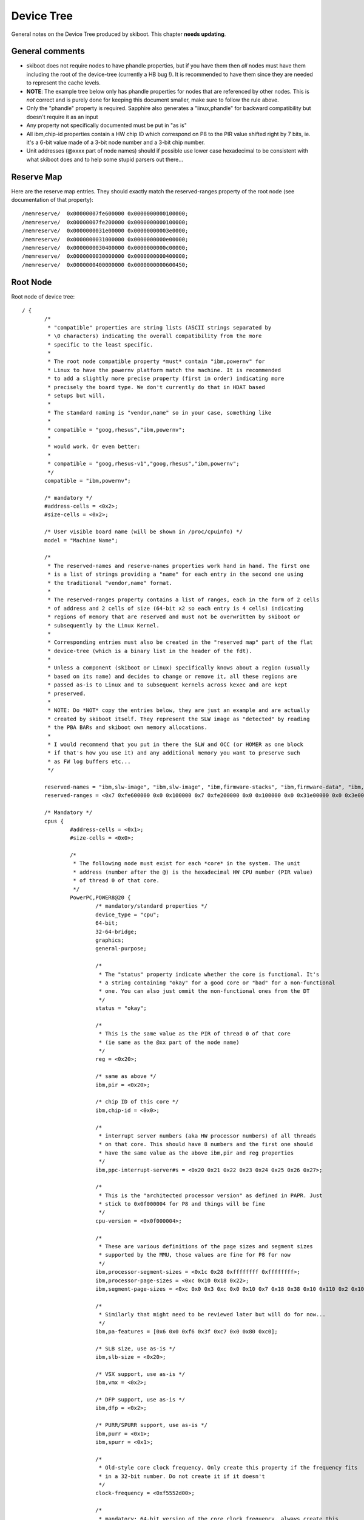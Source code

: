 .. _device-tree:

Device Tree
===========

General notes on the Device Tree produced by skiboot. This chapter
**needs updating**.


General comments
----------------

* skiboot does not require nodes to have phandle properties, but
  if you have them then *all* nodes must have them including the
  root of the device-tree (currently a HB bug !). It is recommended
  to have them since they are needed to represent the cache levels.
* **NOTE**: The example tree below only has phandle properties for
  nodes that are referenced by other nodes. This is *not* correct
  and is purely done for keeping this document smaller, make sure
  to follow the rule above.
* Only the "phandle" property is required. Sapphire also generates
  a "linux,phandle" for backward compatibility but doesn't require
  it as an input
* Any property not specifically documented must be put in "as is"
* All ibm,chip-id properties contain a HW chip ID which correspond
  on P8 to the PIR value shifted right by 7 bits, ie. it's a 6-bit
  value made of a 3-bit node number and a 3-bit chip number.
* Unit addresses (@xxxx part of node names) should if possible use
  lower case hexadecimal to be consistent with what skiboot does
  and to help some stupid parsers out there...


Reserve Map
-----------

Here are the reserve map entries. They should exactly match the
reserved-ranges property of the root node (see documentation
of that property)::

  /memreserve/	0x00000007fe600000 0x0000000000100000;
  /memreserve/	0x00000007fe200000 0x0000000000100000;
  /memreserve/	0x0000000031e00000 0x00000000003e0000;
  /memreserve/	0x0000000031000000 0x0000000000e00000;
  /memreserve/	0x0000000030400000 0x0000000000c00000;
  /memreserve/	0x0000000030000000 0x0000000000400000;
  /memreserve/	0x0000000400000000 0x0000000000600450;

Root Node
---------

Root node of device tree::

 / {
  	/*
	 * "compatible" properties are string lists (ASCII strings separated by
	 * \0 characters) indicating the overall compatibility from the more
	 * specific to the least specific.
	 *
	 * The root node compatible property *must* contain "ibm,powernv" for
	 * Linux to have the powernv platform match the machine. It is recommended
	 * to add a slightly more precise property (first in order) indicating more
	 * precisely the board type. We don't currently do that in HDAT based
	 * setups but will.
	 *
	 * The standard naming is "vendor,name" so in your case, something like
	 *
	 * compatible = "goog,rhesus","ibm,powernv";
	 *
	 * would work. Or even better:
         *
	 * compatible = "goog,rhesus-v1","goog,rhesus","ibm,powernv";
	 */
	compatible = "ibm,powernv";

	/* mandatory */
	#address-cells = <0x2>;
	#size-cells = <0x2>;

	/* User visible board name (will be shown in /proc/cpuinfo) */
	model = "Machine Name";

	/*
	 * The reserved-names and reserve-names properties work hand in hand. The first one
	 * is a list of strings providing a "name" for each entry in the second one using
	 * the traditional "vendor,name" format.
	 *
	 * The reserved-ranges property contains a list of ranges, each in the form of 2 cells
	 * of address and 2 cells of size (64-bit x2 so each entry is 4 cells) indicating
	 * regions of memory that are reserved and must not be overwritten by skiboot or
	 * subsequently by the Linux Kernel.
	 *
	 * Corresponding entries must also be created in the "reserved map" part of the flat
	 * device-tree (which is a binary list in the header of the fdt).
	 *
	 * Unless a component (skiboot or Linux) specifically knows about a region (usually
	 * based on its name) and decides to change or remove it, all these regions are
	 * passed as-is to Linux and to subsequent kernels across kexec and are kept
	 * preserved.
	 *
	 * NOTE: Do *NOT* copy the entries below, they are just an example and are actually
	 * created by skiboot itself. They represent the SLW image as "detected" by reading
	 * the PBA BARs and skiboot own memory allocations.
	 *
	 * I would recommend that you put in there the SLW and OCC (or HOMER as one block
	 * if that's how you use it) and any additional memory you want to preserve such
	 * as FW log buffers etc...
	 */
	 
	reserved-names = "ibm,slw-image", "ibm,slw-image", "ibm,firmware-stacks", "ibm,firmware-data", "ibm,firmware-heap", "ibm,firmware-code", "memory@400000000";
	reserved-ranges = <0x7 0xfe600000 0x0 0x100000 0x7 0xfe200000 0x0 0x100000 0x0 0x31e00000 0x0 0x3e0000 0x0 0x31000000 0x0 0xe00000 0x0 0x30400000 0x0 0xc00000 0x0 0x30000000 0x0 0x400000 0x4 0x0 0x0 0x600450>;

	/* Mandatory */
	cpus {
		#address-cells = <0x1>;
		#size-cells = <0x0>;

		/*
		 * The following node must exist for each *core* in the system. The unit
		 * address (number after the @) is the hexadecimal HW CPU number (PIR value)
		 * of thread 0 of that core.
		 */
		PowerPC,POWER8@20 {
			/* mandatory/standard properties */
			device_type = "cpu";
			64-bit;
			32-64-bridge;
			graphics;
			general-purpose;

			/*
			 * The "status" property indicate whether the core is functional. It's
			 * a string containing "okay" for a good core or "bad" for a non-functional
			 * one. You can also just ommit the non-functional ones from the DT
			 */
			status = "okay";

			/*
			 * This is the same value as the PIR of thread 0 of that core
			 * (ie same as the @xx part of the node name)
			 */
			reg = <0x20>;

			/* same as above */
			ibm,pir = <0x20>;

			/* chip ID of this core */
			ibm,chip-id = <0x0>;

			/*
			 * interrupt server numbers (aka HW processor numbers) of all threads
			 * on that core. This should have 8 numbers and the first one should
			 * have the same value as the above ibm,pir and reg properties
			 */
			ibm,ppc-interrupt-server#s = <0x20 0x21 0x22 0x23 0x24 0x25 0x26 0x27>;

			/*
			 * This is the "architected processor version" as defined in PAPR. Just
			 * stick to 0x0f000004 for P8 and things will be fine
			 */
			cpu-version = <0x0f000004>;

			/*
			 * These are various definitions of the page sizes and segment sizes
			 * supported by the MMU, those values are fine for P8 for now
			 */
			ibm,processor-segment-sizes = <0x1c 0x28 0xffffffff 0xffffffff>;
			ibm,processor-page-sizes = <0xc 0x10 0x18 0x22>;
			ibm,segment-page-sizes = <0xc 0x0 0x3 0xc 0x0 0x10 0x7 0x18 0x38 0x10 0x110 0x2 0x10 0x1 0x18 0x8 0x18 0x100 0x1 0x18 0x0 0x22 0x120 0x1 0x22 0x3>;

			/*
			 * Similarly that might need to be reviewed later but will do for now...
			 */			
			ibm,pa-features = [0x6 0x0 0xf6 0x3f 0xc7 0x0 0x80 0xc0];

			/* SLB size, use as-is */
			ibm,slb-size = <0x20>;

			/* VSX support, use as-is */
			ibm,vmx = <0x2>;

			/* DFP support, use as-is */
			ibm,dfp = <0x2>;

			/* PURR/SPURR support, use as-is */
			ibm,purr = <0x1>;
			ibm,spurr = <0x1>;

			/*
			 * Old-style core clock frequency. Only create this property if the frequency fits
			 * in a 32-bit number. Do not create it if it doesn't
			 */
			clock-frequency = <0xf5552d00>;

			/*
			 * mandatory: 64-bit version of the core clock frequency, always create this
			 * property.
			 */
			ibm,extended-clock-frequency = <0x0 0xf5552d00>;

			/* Timebase freq has a fixed value, always use that */
			timebase-frequency = <0x1e848000>;

			/* Same */
			ibm,extended-timebase-frequency = <0x0 0x1e848000>;

			/* Use as-is, values might need to be adjusted but that will do for now */
			reservation-granule-size = <0x80>;
			d-tlb-size = <0x800>;
			i-tlb-size = <0x0>;
			tlb-size = <0x800>;
			d-tlb-sets = <0x4>;
			i-tlb-sets = <0x0>;
			tlb-sets = <0x4>;
			d-cache-block-size = <0x80>;
			i-cache-block-size = <0x80>;
			d-cache-size = <0x10000>;
			i-cache-size = <0x8000>;
			i-cache-sets = <0x4>;
			d-cache-sets = <0x8>;
			performance-monitor = <0x0 0x1>;

			/*
			 * optional: phandle of the node representing the L2 cache for this core,
			 * note: it can also be named "next-level-cache", Linux will support both
			 * and Sapphire doesn't currently use those properties, just passes them
			 * along to Linux
			 */
			l2-cache = < 0x4 >;
		};

		/*
		 * Cache nodes. Those are siblings of the processor nodes under /cpus and
		 * represent the various level of caches.
		 *
		 * The unit address (and reg property) is mostly free-for-all as long as
		 * there is no collisions. On HDAT machines we use the following encoding
		 * which I encourage you to also follow to limit surprises:
		 *
		 * L2   :  (0x20 << 24) | PIR (PIR is PIR value of thread 0 of core)
		 * L3   :  (0x30 << 24) | PIR
		 * L3.5 :  (0x35 << 24) | PIR
		 *
		 * In addition, each cache points to the next level cache via its
		 * own "l2-cache" (or "next-level-cache") property, so the core node
		 * points to the L2, the L2 points to the L3 etc...
		 */
 
		l2-cache@20000020 {
			phandle = <0x4>;
			device_type = "cache";
			reg = <0x20000020>;
			status = "okay";
			cache-unified;
			d-cache-sets = <0x8>;
			i-cache-sets = <0x8>;
			d-cache-size = <0x80000>;
			i-cache-size = <0x80000>;
			l2-cache = <0x5>;
		};

		l3-cache@30000020 {
			phandle = <0x5>;
			device_type = "cache";
			reg = <0x30000020>;
			status = "bad";
			cache-unified;
			d-cache-sets = <0x8>;
			i-cache-sets = <0x8>;
			d-cache-size = <0x800000>;
			i-cache-size = <0x800000>;
		};

	};

	/*
	 * Interrupt presentation controller (ICP) nodes
	 *
	 * There is some flexibility as to how many of these are presents since
	 * a given node can represent multiple ICPs. When generating from HDAT we
	 * chose to create one per core
	 */
	interrupt-controller@3ffff80020000 {
		/* Mandatory */
		compatible = "IBM,ppc-xicp", "IBM,power8-icp";
		interrupt-controller;
		#address-cells = <0x0>;
		device_type = "PowerPC-External-Interrupt-Presentation";

		/*
		 * Range of HW CPU IDs represented by that node. In this example
		 * the core starting at PIR 0x20 and 8 threads, which corresponds
		 * to the CPU node of the example above. The property in theory
		 * supports multiple ranges but Linux doesn't.
		 */
		ibm,interrupt-server-ranges = <0x20 0x8>;

		/*
		 * For each server in the above range, the physical address of the
		 * ICP register block and its size. Since the root node #address-cells
		 * and #size-cells properties are both "2", each entry is thus
		 * 2 cells address and 2 cells size (64-bit each).
		 */
		reg = <0x3ffff 0x80020000 0x0 0x1000 0x3ffff 0x80021000 0x0 0x1000 0x3ffff 0x80022000 0x0 0x1000 0x3ffff 0x80023000 0x0 0x1000 0x3ffff 0x80024000 0x0 0x1000 0x3ffff 0x80025000 0x0 0x1000 0x3ffff 0x80026000 0x0 0x1000 0x3ffff 0x80027000 0x0 0x1000>;
	};

	/*
	 * The "memory" nodes represent physical memory in the system. They
	 * do not represent DIMMs, memory controllers or Centaurs, thus will
	 * be expressed separately.
	 *
	 * In order to be able to handle affinity properly, we require that
	 * a memory node is created for each range of memory that has a different
	 * "affinity", which in practice means for each chip since we don't
	 * support memory interleaved across multiple chips on P8.
	 *
	 * Additionally, it is *not* required that one chip = one memory node,
	 * it is perfectly acceptable to break down the memory of one chip into
	 * multiple memory nodes (typically skiboot does that if the two MCs
	 * are not interlaved).
	 */
	memory@0 {
		device_type = "memory";

		/*
		 * We support multiple entries in the ibm,chip-id property for
		 * memory nodes in case the memory is interleaved across multiple
		 * chips but that shouldn't happen on P8
		 */
		ibm,chip-id = <0x0>;

		/* The "reg" property is 4 cells, as usual for a child of
		 * the root node, 2 cells of address and 2 cells of size
		 */
		reg = <0x0 0x0 0x4 0x0>;
	};

	/*
	 * The XSCOM node. This is the closest thing to a "chip" node we have.
	 * there must be one per chip in the system (thus a DCM has two) and
	 * while it represents the "parent" of various devices on the PIB/PCB
	 * that we want to expose, it is also used to store all sort of
	 * miscellaneous per-chip information on HDAT based systems (such
	 * as VPDs).
	 */
	xscom@3fc0000000000 {
		/* standard & mandatory */
		#address-cells = <0x1>;
		#size-cells = <0x1>;
		scom-controller;
		compatible = "ibm,xscom", "ibm,power8-xscom";

		/* The chip ID as usual ... */
		ibm,chip-id = <0x0>;

		/* The base address of xscom for that chip */
		reg = <0x3fc00 0x0 0x8 0x0>;

		/*
		 * This comes from HDAT and I *think* is the raw content of the 
		 * module VPD eeprom (and thus doesn't have a standard ASCII keyword
		 * VPD format). We don't currently use it though ...
		 */
		ibm,module-vpd = < ... big pile of binary data ... >;

		/* PSI host bridge XSCOM register set */
		psihb@2010900 {
			reg = <0x2010900 0x20>;
			compatible = "ibm,power8-psihb-x", "ibm,psihb-x";
		};

		/* Chip TOD XSCOM register set */
		chiptod@40000 {
			reg = <0x40000 0x34>;
			compatible = "ibm,power-chiptod", "ibm,power8-chiptod";

			/*
			 * Create that property with no value if this chip has
			 * the Primary TOD in the topology. If it has the secondary
			 * one (backup master ?) use "secondary".
			 */
			primary;
		};

		/* NX XSCOM register set */
		nx@2010000 {
			reg = <0x2010000 0x4000>;
			compatible = "ibm,power-nx", "ibm,power8-nx";
		};

		/*
		 * PCI "PE Master" XSCOM register set for each active PHB
		 *
		 * For now, do *not* create these if the PHB isn't connected,
		 * clocked, or the PHY/HSS not configured.
		 */
		pbcq@2012000 {
			reg = <0x2012000 0x20 0x9012000 0x5 0x9013c00 0x15>;
			compatible = "ibm,power8-pbcq";

			/* Indicate the PHB index on the chip, ie, 0,1 or 2 */
			ibm,phb-index = <0x0>;

			/* Create that property to use the IBM-style "A/B" dual input
			 * slot presence detect mechanism.
			 */
			ibm,use-ab-detect;

			/*
			 * TBD: Lane equalization values. Not currently used by
			 * skiboot but will have to be sorted out
			 */
			ibm,lane_eq = <0x0>;
		};

		pbcq@2012400 {
			reg = <0x2012400 0x20 0x9012400 0x5 0x9013c40 0x15>;
			compatible = "ibm,power8-pbcq";
			ibm,phb-index = <0x1>;
			ibm,use-ab-detect;
			ibm,lane_eq = <0x0>;
		};

		/*
		 * Here's the LPC bus. Ideally each chip has one but in
		 * practice it's ok to only populate the ones actually
		 * used for something. This is not an exact representation
		 * of HW, in that case we would have eccb -> opb -> lpc,
		 * but instead we just have an lpc node and the address is
		 * the base of the ECCB register set for it
		 *
		 * Devices on the LPC are represented as children nodes,
		 * see example below for a standard UART.
		 */
                lpc@b0020 {
			/*
			 * Empty property indicating this is the primary
			 * LPC bus. It will be used for the default UART
			 * if any and this is the bus that will be used
			 * by Linux as the virtual 64k of IO ports
			 */
                        primary;

			/*
			 * 2 cells of address, the first one indicates the
			 * address type, see below
			 */
                        #address-cells = <0x2>;
                        #size-cells = <0x1>;
                        reg = <0xb0020 0x4>;
                        compatible = "ibm,power8-lpc";

			/*
			 * Example device: a UART on IO ports.
		 	 *
			 * LPC address have 2 cells. The first cell is the
			 * address type as follow:
	 		 *
			 *   0 : LPC memory space
			 *   1 : LPC IO space
			 *   2:  LPC FW space
			 *
			 * (This corresponds to the OPAL_LPC_* arguments
			 * passed to the opal_lpc_read/write functions)
			 *
			 * The unit address follows the old ISA convention
			 * for open firmware which prefixes IO ports with "i".
			 *
			 * (This is not critical and can be 1,3f8 if that's
			 * problematic to generate)
			 */
			serial@i3f8 {
				reg = <0x1 0x3f8 8>;
				compatible = "ns16550", "pnpPNP,501";

				/* Baud rate generator base frequency */
				clock-frequency = < 1843200 >;

				/* Default speed to use */
				current-speed = < 115200 >;

				/* Historical, helps Linux */
				device_type = "serial";

				/*
				 * Indicate which chip ID the interrupt
				 * is routed to (we assume it will always
				 * be the "host error interrupt" (aka
				 * "TPM interrupt" of that chip).
				 */
				 ibm,irq-chip-id = <0x0>;
			}
                };
	};
 };
